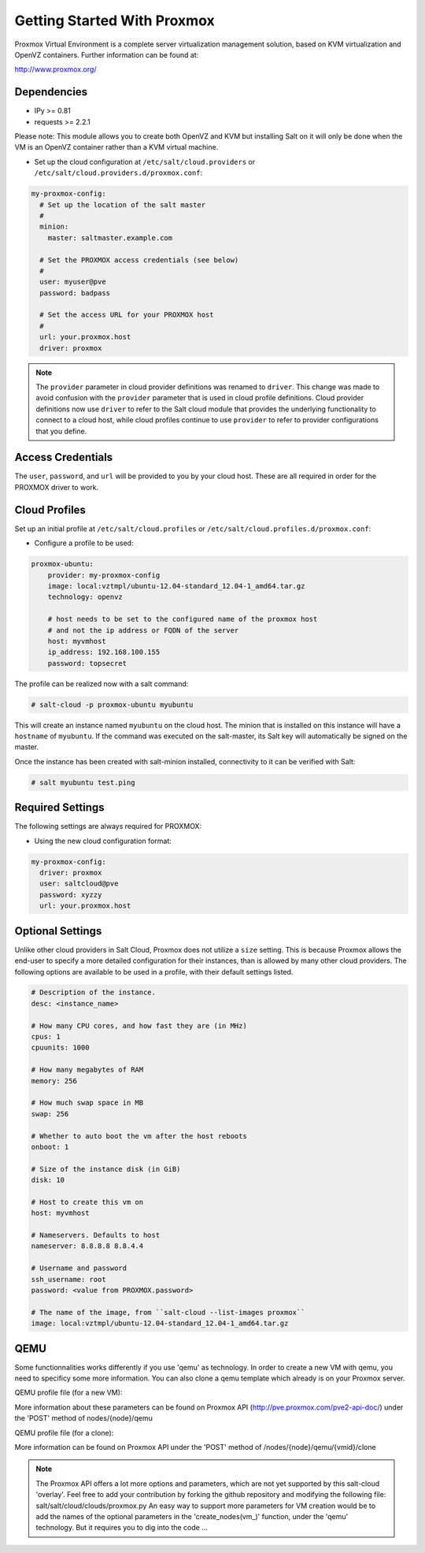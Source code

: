 ============================
Getting Started With Proxmox
============================

Proxmox Virtual Environment is a complete server virtualization management solution,
based on KVM virtualization and OpenVZ containers.
Further information can be found at:

http://www.proxmox.org/

Dependencies
============
* IPy >= 0.81
* requests >= 2.2.1

Please note:
This module allows you to create both OpenVZ and KVM but installing Salt on it will only be
done when the VM is an OpenVZ container rather than a KVM virtual machine.

* Set up the cloud configuration at
  ``/etc/salt/cloud.providers`` or
  ``/etc/salt/cloud.providers.d/proxmox.conf``:

.. code-block:: yaml

    my-proxmox-config:
      # Set up the location of the salt master
      #
      minion:
        master: saltmaster.example.com

      # Set the PROXMOX access credentials (see below)
      #
      user: myuser@pve
      password: badpass

      # Set the access URL for your PROXMOX host
      #
      url: your.proxmox.host
      driver: proxmox

.. note::
    .. versionchanged:: 2015.8.0

    The ``provider`` parameter in cloud provider definitions was renamed to ``driver``. This
    change was made to avoid confusion with the ``provider`` parameter that is used in cloud profile
    definitions. Cloud provider definitions now use ``driver`` to refer to the Salt cloud module that
    provides the underlying functionality to connect to a cloud host, while cloud profiles continue
    to use ``provider`` to refer to provider configurations that you define.

Access Credentials
==================
The ``user``, ``password``, and ``url`` will be provided to you by your cloud
host. These are all required in order for the PROXMOX driver to work.


Cloud Profiles
==============
Set up an initial profile at ``/etc/salt/cloud.profiles`` or
``/etc/salt/cloud.profiles.d/proxmox.conf``:

* Configure a profile to be used:

.. code-block:: yaml

    proxmox-ubuntu:
        provider: my-proxmox-config
        image: local:vztmpl/ubuntu-12.04-standard_12.04-1_amd64.tar.gz
        technology: openvz

        # host needs to be set to the configured name of the proxmox host
        # and not the ip address or FQDN of the server
        host: myvmhost
        ip_address: 192.168.100.155
        password: topsecret


The profile can be realized now with a salt command:

.. code-block:: bash

    # salt-cloud -p proxmox-ubuntu myubuntu

This will create an instance named ``myubuntu`` on the cloud host. The
minion that is installed on this instance will have a ``hostname`` of ``myubuntu``.
If the command was executed on the salt-master, its Salt key will automatically
be signed on the master.

Once the instance has been created with salt-minion installed, connectivity to
it can be verified with Salt:

.. code-block:: bash

    # salt myubuntu test.ping


Required Settings
=================
The following settings are always required for PROXMOX:

* Using the new cloud configuration format:

.. code-block:: yaml

    my-proxmox-config:
      driver: proxmox
      user: saltcloud@pve
      password: xyzzy
      url: your.proxmox.host

Optional Settings
=================
Unlike other cloud providers in Salt Cloud, Proxmox does not utilize a
``size`` setting. This is because Proxmox allows the end-user to specify a
more detailed configuration for their instances, than is allowed by many other
cloud providers. The following options are available to be used in a profile,
with their default settings listed.

.. code-block:: yaml

    # Description of the instance.
    desc: <instance_name>

    # How many CPU cores, and how fast they are (in MHz)
    cpus: 1
    cpuunits: 1000

    # How many megabytes of RAM
    memory: 256

    # How much swap space in MB
    swap: 256

    # Whether to auto boot the vm after the host reboots
    onboot: 1

    # Size of the instance disk (in GiB)
    disk: 10

    # Host to create this vm on
    host: myvmhost

    # Nameservers. Defaults to host
    nameserver: 8.8.8.8 8.8.4.4

    # Username and password
    ssh_username: root
    password: <value from PROXMOX.password>

    # The name of the image, from ``salt-cloud --list-images proxmox``
    image: local:vztmpl/ubuntu-12.04-standard_12.04-1_amd64.tar.gz

QEMU
====

Some functionnalities works differently if you use 'qemu' as technology. In order to create a new VM with qemu, you need to specificy some more information.
You can also clone a qemu template which already is on your Proxmox server.

QEMU profile file (for a new VM):

.. code-bock:: yaml
  proxmox-win7:
    # Image of the new VM
    image: image.iso # You can get all your available images using 'salt-cloud --list-images provider_name' (Ex: 'salt-cloud --list-images my-proxmox-config')

    # Technology used to create the VM ('qemu' or 'openvz')
    technology: qemu
 
    # Proxmox node name
    host: node_name

    # Proxmox password
    password: your_password

    # Workaround https://github.com/saltstack/salt/issues/27821
    size: ''

    # RAM size (MB)
    memory: 2048

    # OS Type enum (other / wxp / w2k / w2k3 / w2k8 / wvista / win7 / win8 / l24 / l26 / solaris)
    ostype: win7
    
    # Hard disk location
    sata0: <location>:<size>, format=<qcow2/vmdk/raw>, size=<size>GB #Example: local:120,format=qcow2,size=120GB

    #CD/DVD Drive
    ide2: <content_location>,media=cdrom #Example: local:iso/name.iso,media=cdrom

    # Network Device
    net0:<model>,bridge=<bridge> #Example: e1000,bridge=vmbr0

    # Enable QEMU Guest Agent (0 / 1)
    agent: 1

    # VM name
    name: Test

More information about these parameters can be found on Proxmox API (http://pve.proxmox.com/pve2-api-doc/) under the 'POST' method of nodes/{node}/qemu


QEMU profile file (for a clone):

.. code-bock:: yaml
  proxmox-win7:
    # Enable Clone
    clone: 1

    # New VM description
    clone_description: 'description'

    # New VM name
    clone_name: 'name'

    # New VM format (qcow2 / raw / vmdk)
    clone_format: qcow2

    # Full clone (1) or Link clone (0)
    clone_full: 0

    # VMID of Template to clone
    clone_from: ID

    # Technology used to create the VM ('qemu' or 'openvz')
    technology: qemu
 
    # Proxmox node name
    host: node_name

    # Proxmox password
    password: your_password

    # Workaround https://github.com/saltstack/salt/issues/27821
    size: ''

More information can be found on Proxmox API under the 'POST' method of /nodes/{node}/qemu/{vmid}/clone

.. note::
    The Proxmox API offers a lot more options and parameters, which are not yet supported by this salt-cloud 'overlay'. Feel free to add your contribution by forking the github repository and modifying  the following file: salt/salt/cloud/clouds/proxmox.py
    An easy way to support more parameters for VM creation would be to add the names of the optional parameters in the 'create_nodes(vm_)' function, under the 'qemu' technology. But it requires you to dig into the code ...
